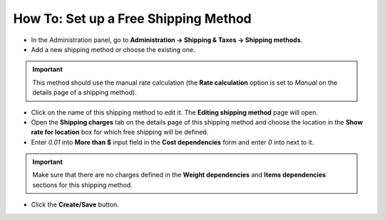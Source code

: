 *************************************
How To: Set up a Free Shipping Method
*************************************

*	In the Administration panel, go to **Administration → Shipping & Taxes → Shipping methods**.
*	Add a new shipping method or choose the existing one.

.. important::

	This method should use the manual rate calculation (the **Rate calculation** option is set to *Manual* on the details page of a shipping method).

*	Click on the name of this shipping method to edit it. The **Editing shipping method** page will open.
*	Open the **Shipping charges** tab on the details page of this shipping method and choose the location in the **Show rate for location** box for which free shipping will be defined.
*	Enter *0.01* into **More than $** input field in the **Cost dependencies** form and enter *0* into next to it.

.. important::

	Make sure that there are no charges defined in the **Weight dependencies** and **Items dependencies** sections for this shipping method.

*	Click the **Create/Save** button.

.. image:: img/free_shipping_method.png
    :align: center
    :alt: Free shipping method